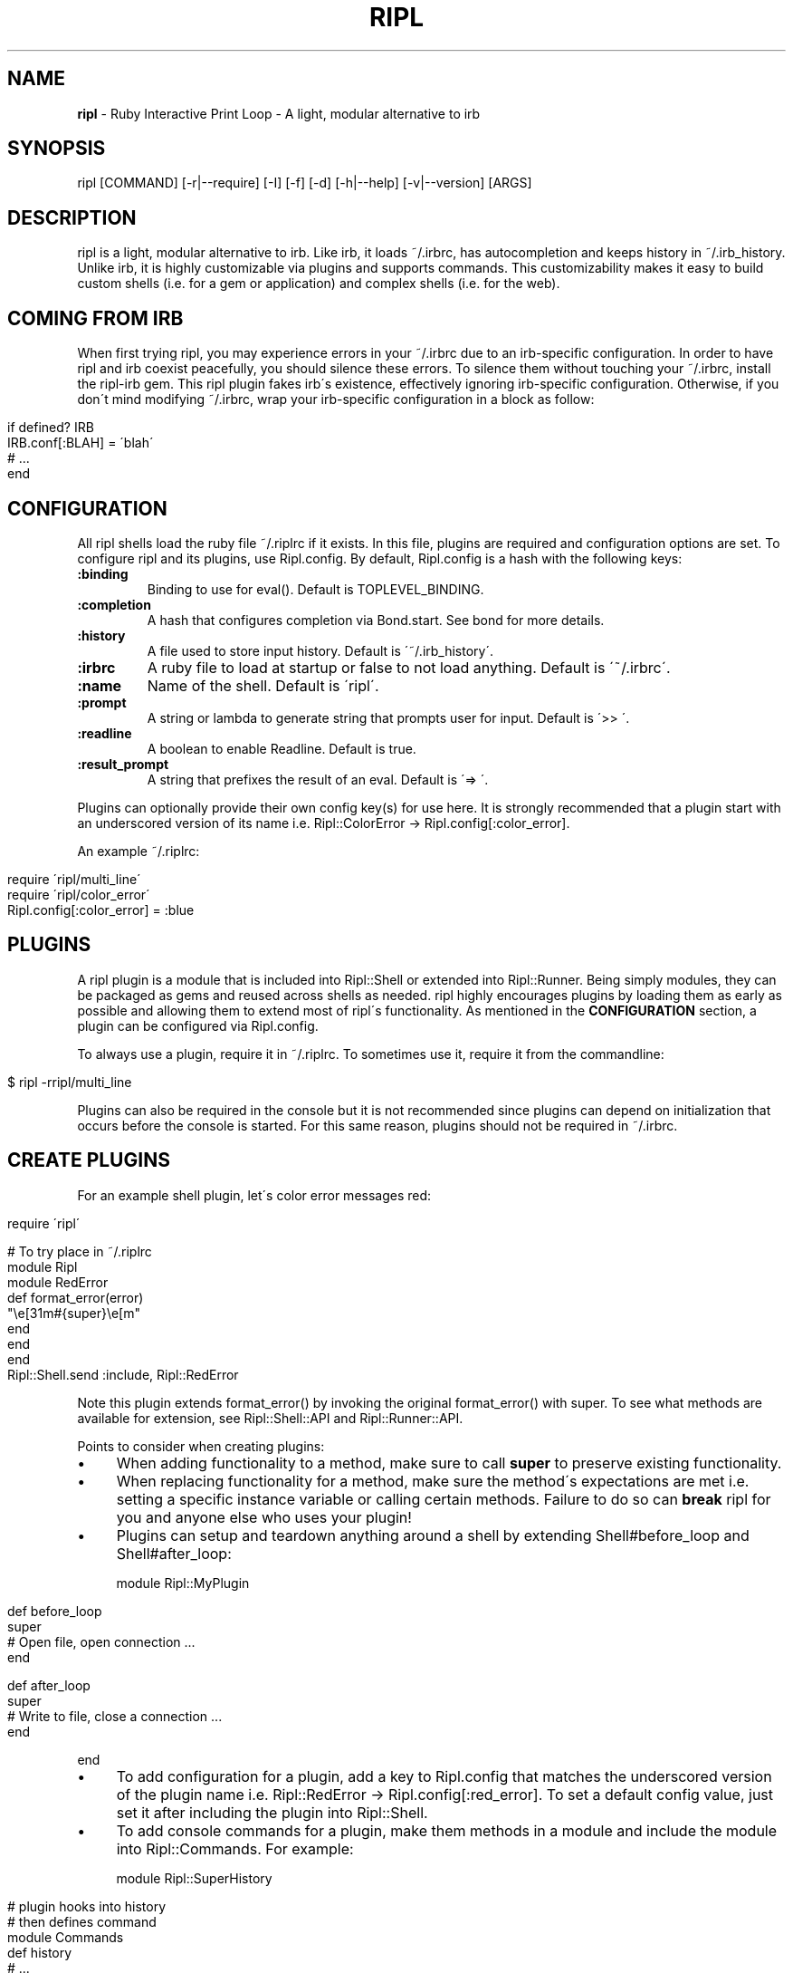 .\" generated with Ronn/v0.7.3
.\" http://github.com/rtomayko/ronn/tree/0.7.3
.
.TH "RIPL" "1" "December 2010" "CLDWALKER" "Ripl Manual"
.
.SH "NAME"
\fBripl\fR \- Ruby Interactive Print Loop \- A light, modular alternative to irb
.
.SH "SYNOPSIS"
.
.nf

ripl [COMMAND] [\-r|\-\-require] [\-I] [\-f] [\-d] [\-h|\-\-help] [\-v|\-\-version] [ARGS]
.
.fi
.
.SH "DESCRIPTION"
ripl is a light, modular alternative to irb\. Like irb, it loads ~/\.irbrc, has autocompletion and keeps history in ~/\.irb_history\. Unlike irb, it is highly customizable via plugins and supports commands\. This customizability makes it easy to build custom shells (i\.e\. for a gem or application) and complex shells (i\.e\. for the web)\.
.
.SH "COMING FROM IRB"
When first trying ripl, you may experience errors in your ~/\.irbrc due to an irb\-specific configuration\. In order to have ripl and irb coexist peacefully, you should silence these errors\. To silence them without touching your ~/\.irbrc, install the ripl\-irb gem\. This ripl plugin fakes irb\'s existence, effectively ignoring irb\-specific configuration\. Otherwise, if you don\'t mind modifying ~/\.irbrc, wrap your irb\-specific configuration in a block as follow:
.
.IP "" 4
.
.nf

if defined? IRB
  IRB\.conf[:BLAH] = \'blah\'
  # \.\.\.
end
.
.fi
.
.IP "" 0
.
.SH "CONFIGURATION"
All ripl shells load the ruby file ~/\.riplrc if it exists\. In this file, plugins are required and configuration options are set\. To configure ripl and its plugins, use Ripl\.config\. By default, Ripl\.config is a hash with the following keys:
.
.TP
\fB:binding\fR
Binding to use for eval()\. Default is TOPLEVEL_BINDING\.
.
.TP
\fB:completion\fR
A hash that configures completion via Bond\.start\. See bond for more details\.
.
.TP
\fB:history\fR
A file used to store input history\. Default is \'~/\.irb_history\'\.
.
.TP
\fB:irbrc\fR
A ruby file to load at startup or false to not load anything\. Default is \'~/\.irbrc\'\.
.
.TP
\fB:name\fR
Name of the shell\. Default is \'ripl\'\.
.
.TP
\fB:prompt\fR
A string or lambda to generate string that prompts user for input\. Default is \'>> \'\.
.
.TP
\fB:readline\fR
A boolean to enable Readline\. Default is true\.
.
.TP
\fB:result_prompt\fR
A string that prefixes the result of an eval\. Default is \'=> \'\.
.
.P
Plugins can optionally provide their own config key(s) for use here\. It is strongly recommended that a plugin start with an underscored version of its name i\.e\. Ripl::ColorError \-> Ripl\.config[:color_error]\.
.
.P
An example ~/\.riplrc:
.
.IP "" 4
.
.nf

  require \'ripl/multi_line\'
  require \'ripl/color_error\'
  Ripl\.config[:color_error] = :blue
.
.fi
.
.IP "" 0
.
.SH "PLUGINS"
A ripl plugin is a module that is included into Ripl::Shell or extended into Ripl::Runner\. Being simply modules, they can be packaged as gems and reused across shells as needed\. ripl highly encourages plugins by loading them as early as possible and allowing them to extend most of ripl\'s functionality\. As mentioned in the \fBCONFIGURATION\fR section, a plugin can be configured via Ripl\.config\.
.
.P
To always use a plugin, require it in ~/\.riplrc\. To sometimes use it, require it from the commandline:
.
.IP "" 4
.
.nf

$ ripl \-rripl/multi_line
.
.fi
.
.IP "" 0
.
.P
Plugins can also be required in the console but it is not recommended since plugins can depend on initialization that occurs before the console is started\. For this same reason, plugins should not be required in ~/\.irbrc\.
.
.SH "CREATE PLUGINS"
For an example shell plugin, let\'s color error messages red:
.
.IP "" 4
.
.nf

require \'ripl\'

# To try place in ~/\.riplrc
module Ripl
  module RedError
    def format_error(error)
      "\ee[31m#{super}\ee[m"
    end
  end
end
Ripl::Shell\.send :include, Ripl::RedError
.
.fi
.
.IP "" 0
.
.P
Note this plugin extends format_error() by invoking the original format_error() with super\. To see what methods are available for extension, see Ripl::Shell::API and Ripl::Runner::API\.
.
.P
Points to consider when creating plugins:
.
.IP "\(bu" 4
When adding functionality to a method, make sure to call \fBsuper\fR to preserve existing functionality\.
.
.IP "\(bu" 4
When replacing functionality for a method, make sure the method\'s expectations are met i\.e\. setting a specific instance variable or calling certain methods\. Failure to do so can \fBbreak\fR ripl for you and anyone else who uses your plugin!
.
.IP "\(bu" 4
Plugins can setup and teardown anything around a shell by extending Shell#before_loop and Shell#after_loop:
.
.IP
module Ripl::MyPlugin
.
.IP "" 4
.
.nf

def before_loop
  super
  # Open file, open connection \.\.\.
end

def after_loop
  super
  # Write to file, close a connection \.\.\.
end
.
.fi
.
.IP "" 0
.
.IP
end
.
.IP "\(bu" 4
To add configuration for a plugin, add a key to Ripl\.config that matches the underscored version of the plugin name i\.e\. Ripl::RedError \-> Ripl\.config[:red_error]\. To set a default config value, just set it after including the plugin into Ripl::Shell\.
.
.IP "\(bu" 4
To add console commands for a plugin, make them methods in a module and include the module into Ripl::Commands\. For example:
.
.IP
module Ripl::SuperHistory
.
.IP "" 4
.
.nf

# plugin hooks into history
# then defines command
module Commands
  def history
    # \.\.\.
  end
end
.
.fi
.
.IP "" 0
.
.IP
end
.
.IP
Ripl::Commands\.send :include, Ripl::SuperHistory::Commands
.
.IP
>> history # use command in ripl
.
.IP "\(bu" 4
For plugins with console commands, commands aren\'t immediately recognized if the plugin is required within ripl\. To fix this: Ripl\.shell\.add_commands(self)\.
.
.IP "\(bu" 4
For more examples of plugins, see gems I\'ve made that start with \'ripl\-\'\.
.
.IP "" 0
.
.SH "CREATE CUSTOM SHELLS"
Creating and starting a custom shell is as simple as:
.
.IP "" 4
.
.nf

require \'ripl\'
# Define plugins, load files, etc\.\.\.
Ripl\.start
.
.fi
.
.IP "" 0
.
.P
Ripl\.start takes the same config keys mentioned in the \fBCONFIGURATION\fR section\. For example if you wanted to start on a specific binding:
.
.IP "" 4
.
.nf

Ripl\.start :binding => MyClass\.instance_eval{ binding }
.
.fi
.
.IP "" 0
.
.P
Also, since all shells load ~/\.riplrc, Ripl\.start can be used to override undesirable global configuration for a custom shell\.
.
.SH "COMMANDS"
A ripl command is a command passed to ripl that loads a custom shell\. It\'s a convenient way to package and invoke custom shells\. A ripl command can take standard ripl options as long as they are before the command:
.
.IP "" 4
.
.nf

# Load rails console without ~/\.irbrc
$ ripl rails \-f

# Load rails console with debugger
$ ripl rails \-rrdebug
.
.fi
.
.IP "" 0
.
.P
To create a ripl command, create an executable in the format ripl\-command and make sure it\'s in your shell\'s $PATH\. For example, the file \'ripl\-my_gem\' would be invoked with \'ripl my_gem\'\. Any arguments to a ripl command can be parsed as the ripl command pleases i\.e\. into options and arguments\. For an example command, see ripl\-rails \fIhttp://github\.com/cldwalker/ripl\-rails\fR\.
.
.SH "BUGS"
Please report bugs at \fIhttp://github\.com/cldwalker/ripl/issues\fR\.
.
.SH "COPYRIGHT"
\fBripl\fR is Copyright (C) 2010 Gabriel Horner
.
.SH "SEE ALSO"
\fIhttp://github\.com/cldwalker/ripl\fR, \fIhttp://github\.com/cldwalker/bond\fR, \fIhttp://github\.com/cldwalker/nirvana\fR, \fIhttp://github\.com/cldwalker/ripl\-irb\fR, \fIhttp://github\.com/cldwalker/ripl\-rails\fR, \fIhttp://github\.com/janlelis/multi_line\fR
